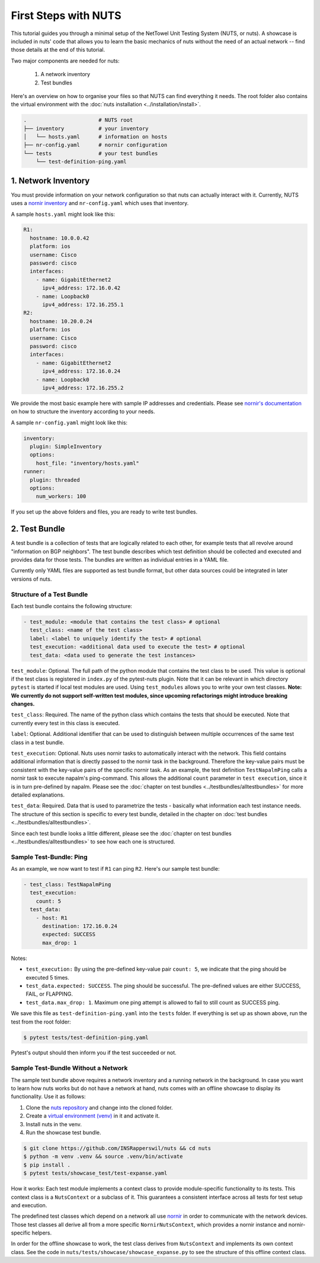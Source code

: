 First Steps with NUTS
=====================

This tutorial guides you through a minimal setup of the NetTowel Unit Testing System (NUTS, or nuts). A showcase is included in nuts' code that allows you to learn the basic mechanics of nuts without the need of an actual network -- find those details at the end of this tutorial.

Two major components are needed for nuts:

    #. A network inventory
    #. Test bundles

Here's an overview on how to organise your files so that NUTS can find everything it needs. The root folder also contains the virtual environment with the :doc:`nuts installation <../installation/install>`.

.. code:: shell

    .                       # NUTS root 
    ├── inventory           # your inventory
    │   └── hosts.yaml      # information on hosts
    ├── nr-config.yaml      # nornir configuration
    └── tests               # your test bundles
        └── test-definition-ping.yaml    

1. Network Inventory
--------------------

You must provide information on your network configuration so that nuts can actually interact with it. Currently, NUTS uses a `nornir inventory <https://nornir.readthedocs.io/en/latest/tutorial/inventory.html>`__ and ``nr-config.yaml`` which uses that inventory.

A sample ``hosts.yaml`` might look like this:

.. code:: yaml

  R1:
    hostname: 10.0.0.42
    platform: ios
    username: Cisco
    password: cisco
    interfaces:
      - name: GigabitEthernet2
        ipv4_address: 172.16.0.42
      - name: Loopback0
        ipv4_address: 172.16.255.1
  R2:
    hostname: 10.20.0.24
    platform: ios
    username: Cisco
    password: cisco
    interfaces:
      - name: GigabitEthernet2
        ipv4_address: 172.16.0.24
      - name: Loopback0
        ipv4_address: 172.16.255.2

We provide the most basic example here with sample IP addresses and credentials. Please see `nornir's documentation <https://nornir.readthedocs.io/en/latest/tutorial/inventory.html>`__ on how to structure the inventory according to your needs. 

A sample ``nr-config.yaml`` might look like this:

.. code:: yaml

  inventory:
    plugin: SimpleInventory
    options:
      host_file: "inventory/hosts.yaml"
  runner:
    plugin: threaded
    options:
      num_workers: 100

If you set up the above folders and files, you are ready to write test bundles.

2. Test Bundle
--------------

A test bundle is a collection of tests that are logically related to each other, for example tests that all revolve around "information on BGP neighbors". The test bundle describes which test definition should be collected and executed and provides data for those tests. The bundles are written as individual entries in a YAML file.

Currently only YAML files are supported as test bundle format, but other data sources could be integrated in later versions of nuts. 

Structure of a Test Bundle
**************************

Each test bundle contains the following structure:

.. code:: yaml

  - test_module: <module that contains the test class> # optional
    test_class: <name of the test class>
    label: <label to uniquely identify the test> # optional 
    test_execution: <additional data used to execute the test> # optional
    test_data: <data used to generate the test instances>

``test_module``: Optional. The full path of the python module that contains the test class to be used. This value is optional if the test class is registered in ``index.py`` of the pytest-nuts plugin. Note that it can be relevant in which directory ``pytest`` is started if local test modules are used. Using ``test_modules`` allows you to write your own test classes. **Note: We currently do not support self-written test modules, since upcoming refactorings might introduce breaking changes.**

``test_class``: Required. The name of the python class which contains the tests that should be executed. Note that currently every test in this class is executed.

``label``: Optional. Additional identifier that can be used to distinguish between multiple occurrences of the same test class in a test bundle.

``test_execution``: Optional. Nuts uses nornir tasks to automatically interact with the network. This field contains additional information that is directly passed to the nornir task in the background. Therefore the key-value pairs must be consistent with the key-value pairs of the specific nornir task. 
As an example, the test definition ``TestNapalmPing`` calls a nornir task to execute napalm's ping-command. 
This allows the additional ``count`` parameter in ``test execution``, since it is in turn pre-defined by napalm. Please see the :doc:`chapter on test bundles <../testbundles/alltestbundles>` for more detailed explanations.

``test_data``: Required. Data that is used to parametrize the tests - basically what information each test instance needs. The structure of this section is specific to every test bundle, detailed in the chapter on :doc:`test bundles <../testbundles/alltestbundles>`. 

Since each test bundle looks a little different, please see the :doc:`chapter on test bundles <../testbundles/alltestbundles>` to see how each one is structured.

Sample Test-Bundle: Ping
************************

As an example, we now want to test if ``R1`` can ping ``R2``. Here's our sample test bundle:

.. code:: yaml

  - test_class: TestNapalmPing
    test_execution:
      count: 5
    test_data:
      - host: R1
        destination: 172.16.0.24
        expected: SUCCESS
        max_drop: 1

Notes: 

* ``test_execution:`` By using the pre-defined key-value pair ``count: 5``, we indicate that the ping should be executed 5 times.
* ``test_data.expected: SUCCESS``. The ping should be successful. The pre-defined values are either SUCCESS, FAIL, or FLAPPING.
* ``test_data.max_drop: 1``. Maximum one ping attempt is allowed to fail to still count as SUCCESS ping.


We save this file as ``test-definition-ping.yaml`` into the ``tests`` folder. If everything is set up as shown above, run the test from the root folder:

.. code:: shell

    $ pytest tests/test-definition-ping.yaml

Pytest's output should then inform you if the test succeeded or not.


Sample Test-Bundle Without a Network
************************************

The sample test bundle above requires a network inventory and a running network in the background. In case you want to learn how nuts works but do not have a network at hand, nuts comes with an offline showcase to display its functionality. Use it as follows:

#. Clone the `nuts repository <https://github.com/INSRapperswil/nuts>`__ and change into the cloned folder.
#. Create a `virtual environment (venv) <https://docs.python.org/3/library/venv.html>`__ in it and activate it.
#. Install nuts in the venv.
#. Run the showcase test bundle.

.. code:: shell

    $ git clone https://github.com/INSRapperswil/nuts && cd nuts
    $ python -m venv .venv && source .venv/bin/activate
    $ pip install .
    $ pytest tests/showcase_test/test-expanse.yaml

How it works: Each test module implements a context class to provide module-specific functionality to its tests. This context class is a  ``NutsContext`` or a subclass of it. This guarantees a consistent interface across all tests for test setup and execution. 

The predefined test classes which depend on a network all use `nornir <https://nornir.readthedocs.io/en/latest/>`__ in order to communicate with the network devices. Those test classes all derive all from a more specific ``NornirNutsContext``, which provides a nornir instance and nornir-specific helpers. 

In order for the offline showcase to work, the test class derives from ``NutsContext`` and implements its own context class. See the code in ``nuts/tests/showcase/showcase_expanse.py`` to see the structure of this offline context class.



